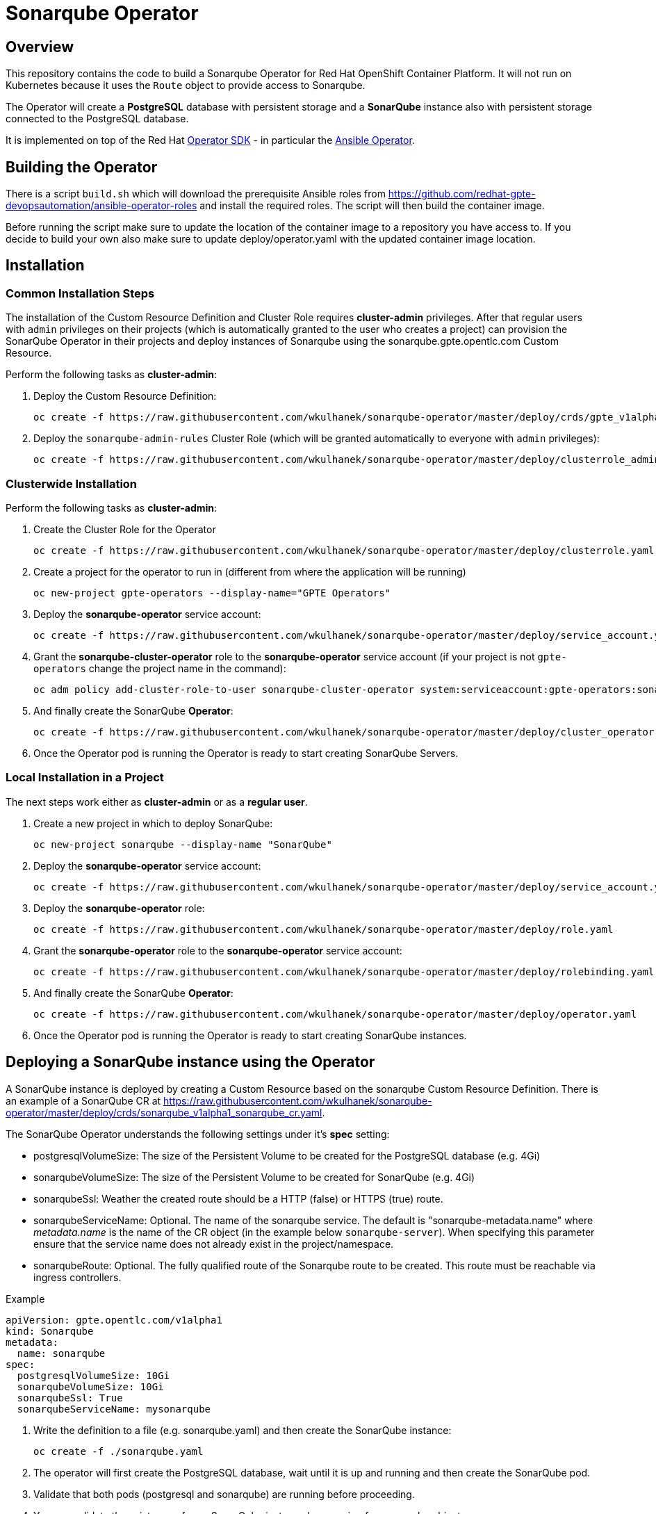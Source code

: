 = Sonarqube Operator

== Overview

This repository contains the code to build a Sonarqube Operator for Red Hat OpenShift Container Platform. It will not run on Kubernetes because it uses the `Route` object to provide access to Sonarqube.

The Operator will create a *PostgreSQL* database with persistent storage and a *SonarQube* instance also with persistent storage connected to the PostgreSQL database.

It is implemented on top of the Red Hat https://github.com/operator-framework/operator-sdk[Operator SDK] - in particular the https://github.com/operator-framework/operator-sdk/blob/master/doc/ansible/user-guide.md[Ansible Operator].

== Building the Operator

There is a script `build.sh` which will download the prerequisite Ansible roles from https://github.com/redhat-gpte-devopsautomation/ansible-operator-roles and install the required roles. The script will then build the container image.

Before running the script make sure to update the location of the container image to a repository you have access to. If you decide to build your own also make sure to update deploy/operator.yaml with the updated container image location.

== Installation

=== Common Installation Steps

The installation of the Custom Resource Definition and Cluster Role requires *cluster-admin* privileges. After that regular users with `admin` privileges on their projects (which is automatically granted to the user who creates a project) can provision the SonarQube Operator in their projects and deploy instances of Sonarqube using the sonarqube.gpte.opentlc.com Custom Resource.

Perform the following tasks as *cluster-admin*:

. Deploy the Custom Resource Definition:
+
[source,sh]
----
oc create -f https://raw.githubusercontent.com/wkulhanek/sonarqube-operator/master/deploy/crds/gpte_v1alpha1_sonarqube_crd.yaml
----

. Deploy the `sonarqube-admin-rules` Cluster Role (which will be granted automatically to everyone with `admin` privileges):
+
[source,sh]
----
oc create -f https://raw.githubusercontent.com/wkulhanek/sonarqube-operator/master/deploy/clusterrole_admin.yaml
----

=== Clusterwide Installation

Perform the following tasks as *cluster-admin*:

. Create the Cluster Role for the Operator
+
[source,sh]
----
oc create -f https://raw.githubusercontent.com/wkulhanek/sonarqube-operator/master/deploy/clusterrole.yaml
----

. Create a project for the operator to run in (different from where the application will be running)
+
[source,sh]
----
oc new-project gpte-operators --display-name="GPTE Operators"
----

. Deploy the *sonarqube-operator* service account:
+
[source,sh]
----
oc create -f https://raw.githubusercontent.com/wkulhanek/sonarqube-operator/master/deploy/service_account.yaml
----

. Grant the *sonarqube-cluster-operator* role to the *sonarqube-operator* service account (if your project is not `gpte-operators` change the project name in the command):
+
[source,sh]
----
oc adm policy add-cluster-role-to-user sonarqube-cluster-operator system:serviceaccount:gpte-operators:sonarqube-operator
----

. And finally create the SonarQube *Operator*:
+
[source,sh]
----
oc create -f https://raw.githubusercontent.com/wkulhanek/sonarqube-operator/master/deploy/cluster_operator.yaml
----

. Once the Operator pod is running the Operator is ready to start creating SonarQube Servers.

=== Local Installation in a Project

The next steps work either as *cluster-admin* or as a *regular user*.

. Create a new project in which to deploy SonarQube:
+
[source,sh]
----
oc new-project sonarqube --display-name "SonarQube"
----

. Deploy the *sonarqube-operator* service account:
+
[source,sh]
----
oc create -f https://raw.githubusercontent.com/wkulhanek/sonarqube-operator/master/deploy/service_account.yaml
----

. Deploy the *sonarqube-operator* role:
+
[source,sh]
----
oc create -f https://raw.githubusercontent.com/wkulhanek/sonarqube-operator/master/deploy/role.yaml
----

. Grant the *sonarqube-operator* role to the *sonarqube-operator* service account:
+
[source,sh]
----
oc create -f https://raw.githubusercontent.com/wkulhanek/sonarqube-operator/master/deploy/rolebinding.yaml
----

. And finally create the SonarQube *Operator*:
+
[source,sh]
----
oc create -f https://raw.githubusercontent.com/wkulhanek/sonarqube-operator/master/deploy/operator.yaml
----

. Once the Operator pod is running the Operator is ready to start creating SonarQube instances.

== Deploying a SonarQube instance using the Operator

A SonarQube instance is deployed by creating a Custom Resource based on the sonarqube Custom Resource Definition. There is an example of a SonarQube CR at https://raw.githubusercontent.com/wkulhanek/sonarqube-operator/master/deploy/crds/sonarqube_v1alpha1_sonarqube_cr.yaml.

The SonarQube Operator understands the following settings under it's *spec* setting:

* postgresqlVolumeSize: The size of the Persistent Volume to be created for the PostgreSQL database (e.g. 4Gi)
* sonarqubeVolumeSize: The size of the Persistent Volume to be created for SonarQube (e.g. 4Gi)
* sonarqubeSsl: Weather the created route should be a HTTP (false) or HTTPS (true) route.
* sonarqubeServiceName: Optional. The name of the sonarqube service. The default is "sonarqube-metadata.name" where _metadata.name_ is the name of the CR object (in the example below `sonarqube-server`). When specifying this parameter ensure that the service name does not already exist in the project/namespace.
* sonarqubeRoute: Optional. The fully qualified route of the Sonarqube route to be created. This route must be reachable via ingress controllers.

.Example
[source,texinfo]
----
apiVersion: gpte.opentlc.com/v1alpha1
kind: Sonarqube
metadata:
  name: sonarqube
spec:
  postgresqlVolumeSize: 10Gi
  sonarqubeVolumeSize: 10Gi
  sonarqubeSsl: True
  sonarqubeServiceName: mysonarqube
----

. Write the definition to a file (e.g. sonarqube.yaml) and then create the SonarQube instance:
+
[source,sh]
----
oc create -f ./sonarqube.yaml
----

. The operator will first create the PostgreSQL database, wait until it is up and running and then create the SonarQube pod.
. Validate that both pods (postgresql and sonarqube) are running before proceeding.
. You can validate the existence of your SonarQube instance by querying for sonarqube objects:
+
[source,sh]
----
oc get sonarqube
----

. Get the Route for SonarQube (the PostgreSQL database is not accessible outside of the project):
+
[source,sh]
----
oc get route
----

. Use the hostname returned in your Web Browser to open the SonarQube UI (default User ID is `admin` with password `admin`).

== Deleting a SonarQube instance

Deleting a SonarQube instance and its associated resources is as simple as deleting the sonarqube object. If you created a SonarQube server called `sonarqube` as in the example above it suffices to run the delete command on that resource:

[source,sh]
----
oc delete sonarqube sonarqube
----

The Operator adds ownerReference fields to all created objects - which means that deleting the sonarqube object also deletes all objects that have been created by the Operator.

== Uninstalling the SonarQube Operator

In case you wish to uninstall the SonarQube Operator make sure that there are no more SonarQube instances running. Once all SonarQube instances have been deleted simply delete the project the operator is running in.

[source,sh]
----
oc delete project sonarqube
----

Then as *cluster-admin* delete the ClusterRole and Custom Resource:

[source,sh]
----
oc delete clusterrole sonarqube-admin-rules
oc delete crd sonarqube.gpte.opentlc.com
----
